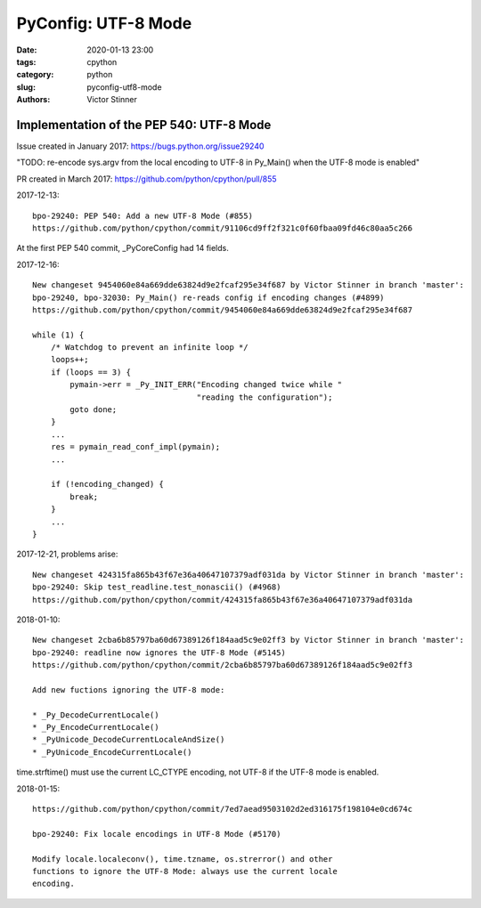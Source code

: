++++++++++++++++++++
PyConfig: UTF-8 Mode
++++++++++++++++++++

:date: 2020-01-13 23:00
:tags: cpython
:category: python
:slug: pyconfig-utf8-mode
:authors: Victor Stinner

Implementation of the PEP 540: UTF-8 Mode
=========================================

Issue created in January 2017: https://bugs.python.org/issue29240

"TODO: re-encode sys.argv from the local encoding to UTF-8 in Py_Main()
when the UTF-8 mode is enabled"

PR created in March 2017: https://github.com/python/cpython/pull/855

2017-12-13::

    bpo-29240: PEP 540: Add a new UTF-8 Mode (#855)
    https://github.com/python/cpython/commit/91106cd9ff2f321c0f60fbaa09fd46c80aa5c266

At the first PEP 540 commit, _PyCoreConfig had 14 fields.


2017-12-16::

    New changeset 9454060e84a669dde63824d9e2fcaf295e34f687 by Victor Stinner in branch 'master':
    bpo-29240, bpo-32030: Py_Main() re-reads config if encoding changes (#4899)
    https://github.com/python/cpython/commit/9454060e84a669dde63824d9e2fcaf295e34f687

    while (1) {
        /* Watchdog to prevent an infinite loop */
        loops++;
        if (loops == 3) {
            pymain->err = _Py_INIT_ERR("Encoding changed twice while "
                                       "reading the configuration");
            goto done;
        }
        ...
        res = pymain_read_conf_impl(pymain);
        ...

        if (!encoding_changed) {
            break;
        }
        ...
    }

2017-12-21, problems arise::

    New changeset 424315fa865b43f67e36a40647107379adf031da by Victor Stinner in branch 'master':
    bpo-29240: Skip test_readline.test_nonascii() (#4968)
    https://github.com/python/cpython/commit/424315fa865b43f67e36a40647107379adf031da


2018-01-10::

    New changeset 2cba6b85797ba60d67389126f184aad5c9e02ff3 by Victor Stinner in branch 'master':
    bpo-29240: readline now ignores the UTF-8 Mode (#5145)
    https://github.com/python/cpython/commit/2cba6b85797ba60d67389126f184aad5c9e02ff3

    Add new fuctions ignoring the UTF-8 mode:

    * _Py_DecodeCurrentLocale()
    * _Py_EncodeCurrentLocale()
    * _PyUnicode_DecodeCurrentLocaleAndSize()
    * _PyUnicode_EncodeCurrentLocale()

time.strftime() must use the current LC_CTYPE encoding, not UTF-8 if the
UTF-8 mode is enabled.

2018-01-15::

    https://github.com/python/cpython/commit/7ed7aead9503102d2ed316175f198104e0cd674c

    bpo-29240: Fix locale encodings in UTF-8 Mode (#5170)

    Modify locale.localeconv(), time.tzname, os.strerror() and other
    functions to ignore the UTF-8 Mode: always use the current locale
    encoding.



